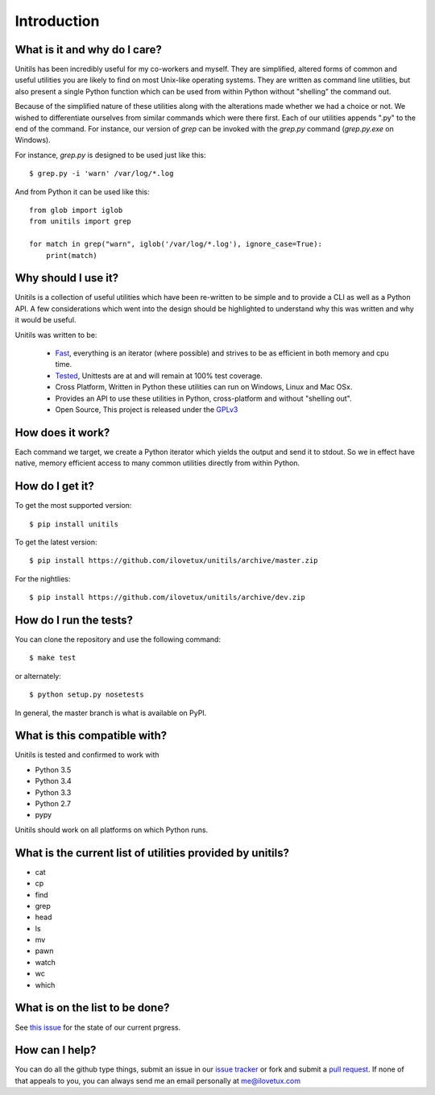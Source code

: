 ************
Introduction
************

.. image:: https://travis-ci.org/iLoveTux/unitils.svg?branch=master
    :alt: Travis-CI Build Status (for Linux)
    :scale: 100%
    :target: https://travis-ci.org/iLoveTux/unitils

.. image:: https://ci.appveyor.com/api/projects/status/i8jnjgjojbr0scov?svg=true
    :alt: AppVeyor Build Status (for windows)
    :scale: 100%
    :target: https://ci.appveyor.com/project/iLoveTux/unitils

.. image:: https://codecov.io/gh/iLoveTux/unitils/branch/master/graph/badge.svg
    :alt: Test Coverage Status
    :scale: 100%
    :target: https://codecov.io/gh/iLoveTux/unitils

.. image:: https://codeclimate.com/github/iLoveTux/unitils/badges/gpa.svg
   :alt: Code Climate
   :scale: 100%
   :target: https://codeclimate.com/github/iLoveTux/unitils

.. image:: https://readthedocs.org/projects/docs/badge/?version=latest
    :alt: Documentation Status
    :scale: 100%
    :target: https://docs.readthedocs.io/en/latest/?badge=latest

-----------------------------
What is it and why do I care?
-----------------------------

Unitils has been incredibly useful for my co-workers and myself. They are simplified, altered forms of common and useful utilities you are likely to find on most Unix-like operating systems. They are written as command line utilities, but also present a single Python function which can be used from within Python without "shelling" the command out.

Because of the simplified nature of these utilities along with the alterations made whether we had a choice or not. We wished to differentiate ourselves from similar commands which were there first. Each of our utilities appends ".py" to the end of the command. For instance, our version of `grep` can be invoked with the `grep.py` command (`grep.py.exe` on Windows).

For instance, `grep.py` is designed to be used just like this::

  $ grep.py -i 'warn' /var/log/*.log

And from Python it can be used like this::

  from glob import iglob
  from unitils import grep

  for match in grep("warn", iglob('/var/log/*.log'), ignore_case=True):
      print(match)

--------------------
Why should I use it?
--------------------

Unitils is a collection of useful utilities which have been re-written to be simple
and to provide a CLI as well as a Python API. A few considerations which went into
the design should be highlighted to understand why this was written and why it would
be useful.

Unitils was written to be:

    - `Fast <https://ilovetux.github.io/unitils/stats.dat>`_, everything is an iterator (where possible) and strives to be as efficient in both memory and cpu time.

    - `Tested <https://ilovetux.github.io/unitils/cover.html>`_, Unittests are at and will remain at 100% test coverage.

    - Cross Platform, Written in Python these utilities can run on Windows, Linux and Mac OSx.

    - Provides an API to use these utilities in Python, cross-platform and without "shelling out".

    - Open Source, This project is released under the `GPLv3 <https://www.gnu.org/licenses/gpl.txt>`_

-----------------
How does it work?
-----------------

Each command we target, we create a Python iterator which yields the output and send it to stdout. So we in effect have native, memory efficient access to many common utilities directly from within Python.

----------------
How do I get it?
----------------

To get the most supported version::

  $ pip install unitils

To get the latest version::

  $ pip install https://github.com/ilovetux/unitils/archive/master.zip

For the nightlies::

  $ pip install https://github.com/ilovetux/unitils/archive/dev.zip

-----------------------
How do I run the tests?
-----------------------

You can clone the repository and use the following command::

  $ make test

or alternately::

  $ python setup.py nosetests


In general, the master branch is what is available on PyPI.

-----------------------------
What is this compatible with?
-----------------------------

Unitils is tested and confirmed to work with

* Python 3.5
* Python 3.4
* Python 3.3
* Python 2.7
* pypy

Unitils should work on all platforms on which Python runs.

----------------------------------------------------------
What is the current list of utilities provided by unitils?
----------------------------------------------------------

* cat
* cp
* find
* grep
* head
* ls
* mv
* pawn
* watch
* wc
* which

-------------------------------
What is on the list to be done?
-------------------------------


See `this issue <https://github.com/iLoveTux/unitils/issues/5>`_ for the state of
our current prgress.

---------------
How can I help?
---------------

You can do all the github type things, submit an issue in our `issue tracker <https://github.com/ilovetux/unitils/issues>`_ or fork and submit a `pull request <https://github.com/ilovetux/unitils/pulls>`_. If none of that appeals to you, you can always send me an email personally at me@ilovetux.com
